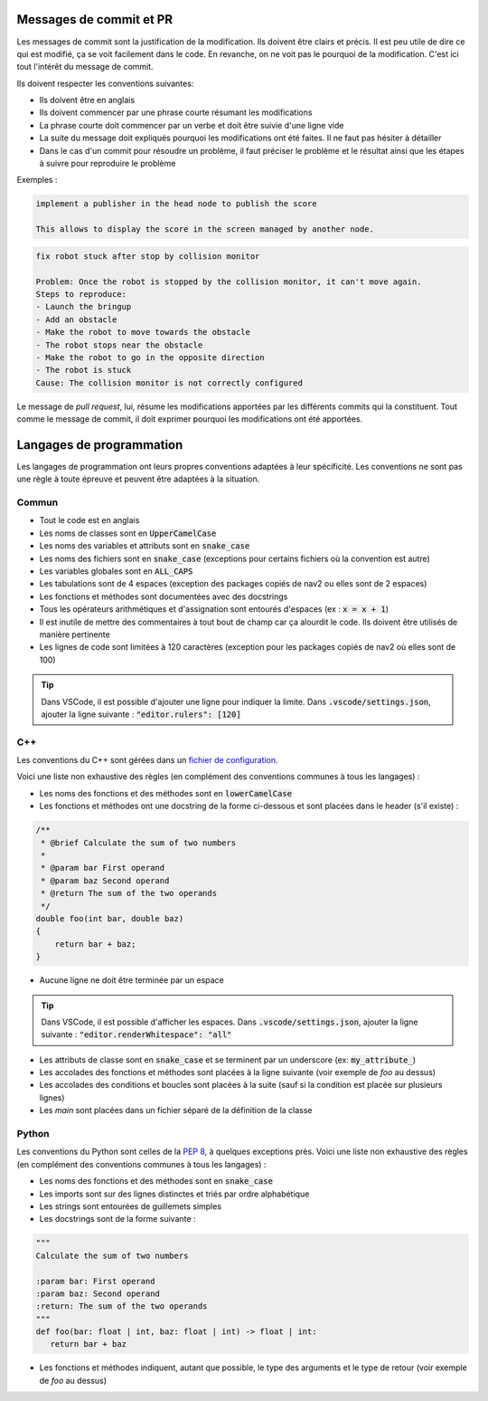 Messages de commit et PR
========================

Les messages de commit sont la justification de la modification. Ils doivent être clairs et précis. Il est peu utile
de dire ce qui est modifié, ça se voit facilement dans le code. En revanche, on ne voit pas le pourquoi de la
modification. C'est ici tout l'intérêt du message de commit.

Ils doivent respecter les conventions suivantes:

- Ils doivent être en anglais
- Ils doivent commencer par une phrase courte résumant les modifications
- La phrase courte doit commencer par un verbe et doit être suivie d'une ligne vide
- La suite du message doit expliqués pourquoi les modifications ont été faites. Il ne faut pas hésiter à détailler
- Dans le cas d'un commit pour résoudre un problème, il faut préciser le problème et le résultat ainsi que les étapes à suivre pour reproduire le problème

Exemples :

.. code-block::

   implement a publisher in the head node to publish the score

   This allows to display the score in the screen managed by another node.

.. code-block::

   fix robot stuck after stop by collision monitor

   Problem: Once the robot is stopped by the collision monitor, it can't move again.
   Steps to reproduce:
   - Launch the bringup
   - Add an obstacle
   - Make the robot to move towards the obstacle
   - The robot stops near the obstacle
   - Make the robot to go in the opposite direction
   - The robot is stuck
   Cause: The collision monitor is not correctly configured

Le message de *pull request*, lui, résume les modifications apportées par les différents commits qui la constituent.
Tout comme le message de commit, il doit exprimer pourquoi les modifications ont été apportées.

Langages de programmation
=========================

Les langages de programmation ont leurs propres conventions adaptées à leur spécificité. Les conventions ne sont pas
une règle à toute épreuve et peuvent être adaptées à la situation.

Commun
------

- Tout le code est en anglais
- Les noms de classes sont en :code:`UpperCamelCase`
- Les noms des variables et attributs sont en :code:`snake_case`
- Les noms des fichiers sont en :code:`snake_case` (exceptions pour certains fichiers où la convention est autre)
- Les variables globales sont en :code:`ALL_CAPS`
- Les tabulations sont de 4 espaces (exception des packages copiés de nav2 ou elles sont de 2 espaces)
- Les fonctions et méthodes sont documentées avec des docstrings
- Tous les opérateurs arithmétiques et d'assignation sont entourés d'espaces (ex : :code:`x = x + 1`)
- Il est inutile de mettre des commentaires à tout bout de champ car ça alourdit le code. Ils doivent être utilisés de manière pertinente
- Les lignes de code sont limitées à 120 caractères (exception pour les packages copiés de nav2 où elles sont de 100)

.. tip::

   Dans VSCode, il est possible d'ajouter une ligne pour indiquer la limite.
   Dans :code:`.vscode/settings.json`, ajouter la ligne suivante : :code:`"editor.rulers": [120]`


C++
---

Les conventions du C++ sont gérées dans un `fichier de configuration
<https://github.com/Hermine-HRC/cdfr/blob/master/robot/ros_ws/src/herminebot_bringup/config/ament_code_style.cfg>`_.

Voici une liste non exhaustive des règles (en complément des conventions communes à tous les langages) :

- Les noms des fonctions et des méthodes sont en :code:`lowerCamelCase`
- Les fonctions et méthodes ont une docstring de la forme ci-dessous et sont placées dans le header (s'il existe) :

.. code-block:: cpp

   /**
    * @brief Calculate the sum of two numbers
    *
    * @param bar First operand
    * @param baz Second operand
    * @return The sum of the two operands
    */
   double foo(int bar, double baz)
   {
       return bar + baz;
   }

- Aucune ligne ne doit être terminée par un espace

.. tip::

   Dans VSCode, il est possible d'afficher les espaces.
   Dans :code:`.vscode/settings.json`, ajouter la ligne suivante : :code:`"editor.renderWhitespace": "all"`

- Les attributs de classe sont en :code:`snake_case` et se terminent par un underscore (ex: :code:`my_attribute_`)
- Les accolades des fonctions et méthodes sont placées à la ligne suivante (voir exemple de *foo* au dessus)
- Les accolades des conditions et boucles sont placées à la suite (sauf si la condition est placée sur plusieurs lignes)
- Les *main* sont placées dans un fichier séparé de la définition de la classe

Python
------

Les conventions du Python sont celles de la `PEP 8 <https://www.python.org/dev/peps/pep-0008/>`_, à quelques
exceptions près.
Voici une liste non exhaustive des règles (en complément des conventions communes à tous les langages) :

- Les noms des fonctions et des méthodes sont en :code:`snake_case`
- Les imports sont sur des lignes distinctes et triés par ordre alphabétique
- Les strings sont entourées de guillemets simples
- Les docstrings sont de la forme suivante :

.. code-block:: python

   """
   Calculate the sum of two numbers

   :param bar: First operand
   :param baz: Second operand
   :return: The sum of the two operands
   """
   def foo(bar: float | int, baz: float | int) -> float | int:
      return bar + baz

- Les fonctions et méthodes indiquent, autant que possible, le type des arguments et le type de retour (voir exemple de *foo* au dessus)
